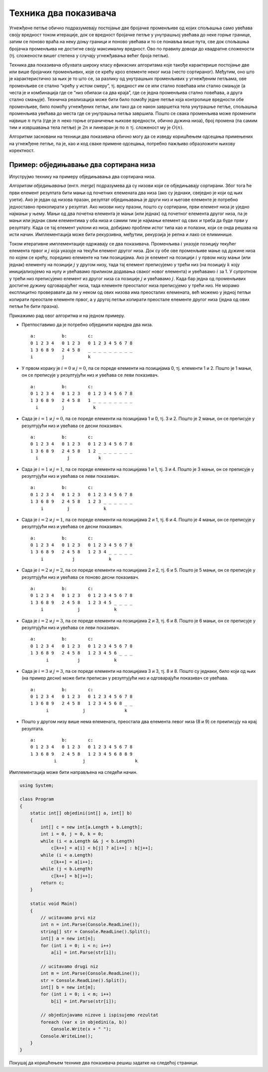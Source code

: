 
..
  2.9 Техника два показивача
  reading

Техника два показивача
======================

Угнежђене петље обично подразумевају постојање две бројачке променљиве
од којих спољашња само увећава своју вредност током итерације, док се
вредност бројачке петље у унутрашњој увећава до неке горње границе,
затим се поново враћа на неку доњу граници и поново увећава и то се
понавља више пута, све док спољашња бројачка променљива не достигне
своју максималну вредност. Ово по правилу доводи до квадратне сложености
(тј. сложености вишег степена у случају угнежђавања већег броја петљи).

Техника два показивача обухвата широку класу ефикасних алгоритама које
такође карактерише постојање две или више бројачких променљивих, које се
крећу кроз елементе неког низа (често сортираног). Међутим, оно што је
карактеристично за њих је то што се, за разлику од унутрашњих
променљивих у угнежђеним петљама, ове променљиве се стално “крећу у
истом смеру”, тј. вредност им се или стално повећава или стално смањује
(а честа је и комбинација где се “низ обилази са два краја”, где се
једна променљива стално повећава, а друга стално смањује). Техничка
реализација може бити било помоћу једне петље која контролише вредности
обе променљиве, било помоћу угнежђених петљи, али тако да се након
завршетка тела унутрашње петље, спољашња променљива увећава до места где
се унутрашња петља завршила. Пошто се свака променљива може променити
највише :math:`n` пута (где је :math:`n` неко горње ограничење њихове
вредности, обично дужина низа), број промена (па самим тим и извршавања
тела петље) је :math:`2n` и линеаран је по :math:`n` тј. сложеност му је
:math:`O(n)`.

Алгоритми засновани на техници два показивача обично могу да се изведу
коришћењем одсецања примењених на угнежђене петље, па је, као и код
сваке примене одсецања, потребно пажљиво образложити њихову коректност.

Пример: обједињавање два сортирана низа
---------------------------------------

Илуструјмо технику на примеру обједињавања два сортирана низа.

*Алгоритам обједињавања* (енгл. *merge*) подразумева да су низови који
се обједињавају сортирани. Због тога ће први елемент резултата бити мањи
од почетних елемената два низа (ако су једнаки, свеједно је који од њих
узети). Ако је један од низова празан, резултат обједињавања је други
низ и његове елементе је потребно једноставно прекопирати у резултат.
Ако низови нису празни, пошто су сортирани, први елемент низа је уједно
најмањи у њему. Мањи од два почетна елемента је мањи (или једнак) од
почетног елемента другог низа, па је мањи или једнак свим елементима у
оба низа и самим тим је најмањи елемент од свих и треба да буде први у
резултату. Када се тај елемент уклони из низа, добијамо проблем истог
типа као и полазни, који се онда решава на исти начин. Имплементација
може бити рекурзивна, међутим, рекурзија је репна и лако се елиминише.

Током итеративне имплементације одржавају се два показивача. Променљива
:math:`i` указује позицију текућег елемента првог и :math:`j` која
указује на текући елемент другог низа. Док су обе ове променљиве мање од
дужине низа по којем се крећу, поредимо елементе на тим позицијама. Ако
је елемент на позицији :math:`i` у првом низу мањи (или једнак) елементу
на позицији :math:`j` у другом низу, тада тај елемент преписујемо у
трећи низ (на позицију :math:`k` коју иницијализујемо на нулу и
увећавамо приликом додавања сваког новог елемента) и увећавамо :math:`i`
за 1. У супротном у трећи низ преписујемо елемент из другог низа са
позиције :math:`j` и увећавамо :math:`j`. Када бар једна од променљивих
достигне дужину одговарајућег низа, тада елементе преосталог низа
преписујемо у трећи низ. Не морамо експлицитно проверавати да ли у неком
од ових низова има преосталих елемената, већ можемо у једној петљи
копирати преостале елементе првог, а у другој петљи копирати преостале
елементе другог низа (једна од ових петљи ће бити празна).

Прикажимо рад овог алгоритма и на једном примеру.

-  Претпоставимо да је потребно објединити наредна два низа.

   ::

      a:          b:        c:
      0 1 2 3 4   0 1 2 3   0 1 2 3 4 5 6 7 8
      1 3 6 8 9   2 4 5 8   _ _ _ _ _ _ _ _ _
      i           j         k

-  У првом кораку је :math:`i=0` и :math:`j=0`, па се пореде елементи на
   позицијама 0, тј. елементи 1 и 2. Пошто је 1 мањи, он се преписује у
   резултујући низ и увећава се леви показивач.

   ::

      a:          b:        c:
      0 1 2 3 4   0 1 2 3   0 1 2 3 4 5 6 7 8
      1 3 6 8 9   2 4 5 8   1 _ _ _ _ _ _ _ _
        i         j           k

-  Сада је :math:`i=1` и :math:`j=0`, па се пореде елементи на
   позицијама 1 и 0, тј. 3 и 2. Пошто је 2 мањи, он се преписује у
   резултујући низ и увећава се десни показивач.

   ::

      a:          b:        c:
      0 1 2 3 4   0 1 2 3   0 1 2 3 4 5 6 7 8
      1 3 6 8 9   2 4 5 8   1 2 _ _ _ _ _ _ _
        i           j           k

-  Сада је :math:`i=1` и :math:`j=1`, па се пореде елементи на
   позицијама 1 и 1, тј. 3 и 4. Пошто јe 3 мањи, он се преписује у
   резултујући низ и увећава се леви показивач.

   ::

      a:          b:        c:
      0 1 2 3 4   0 1 2 3   0 1 2 3 4 5 6 7 8
      1 3 6 8 9   2 4 5 8   1 2 3 _ _ _ _ _ _
          i         j             k

-  Сада је :math:`i=2` и :math:`j=1`, па се пореде елементи на
   позицијама 2 и 1, тј. 6 и 4. Пошто је 4 мањи, он се преписује у
   резултујући низ и увећава се десни показивач.

   ::

      a:          b:        c:
      0 1 2 3 4   0 1 2 3   0 1 2 3 4 5 6 7 8
      1 3 6 8 9   2 4 5 8   1 2 3 4 _ _ _ _ _
          i           j             k

-  Сада је :math:`i=2` и :math:`j=2`, па се пореде елементи на
   позицијама 2 и 2, тј. 6 и 5. Пошто је 5 мањи, он се преписује у
   резултујући низ и увећава се поново десни показивач.

   ::

      a:          b:        c:
      0 1 2 3 4   0 1 2 3   0 1 2 3 4 5 6 7 8
      1 3 6 8 9   2 4 5 8   1 2 3 4 5 _ _ _ _
          i             j             k

-  Сада је :math:`i=2` и :math:`j=3`, па се пореде елементи на
   позицијама 2 и 3, тј. 6 и 8. Пошто је 6 мањи, он се преписује у
   резултујући низ и увећава се леви показивач.

   ::

      a:          b:        c:
      0 1 2 3 4   0 1 2 3   0 1 2 3 4 5 6 7 8
      1 3 6 8 9   2 4 5 8   1 2 3 4 5 6 _ _ _
            i           j             k

-  Сада је :math:`i=3` и :math:`j=3`, па се пореде елементи на
   позицијама 3 и 3, тј. 8 и 8. Пошто су једнаки, било који од њих (на
   пример десни) може бити преписан у резултујући низ и одговарајући
   показивач се увећава.

   ::

      a:          b:        c:
      0 1 2 3 4   0 1 2 3   0 1 2 3 4 5 6 7 8
      1 3 6 8 9   2 4 5 8   1 2 3 4 5 6 8 _ _
            i             j               k

-  Пошто у другом низу више нема елемената, преостала два елемента левог
   низа (8 и 9) се преиписују на крај резултата.

   ::

      a:          b:        c:
      0 1 2 3 4   0 1 2 3   0 1 2 3 4 5 6 7 8
      1 3 6 8 9   2 4 5 8   1 2 3 4 5 6 8 8 9
               i          j                   k

Имплементација може бити направљена на следећи начин.
               
.. code:: csharp
          
   using System;
    
   class Program
   {
       static int[] objedini(int[] a, int[] b)
       {
           int[] c = new int[a.Length + b.Length];
           int i = 0, j = 0, k = 0;
           while (i < a.Length && j < b.Length)
               c[k++] = a[i] < b[j] ? a[i++] : b[j++];
           while (i < a.Length)
               c[k++] = a[i++];
           while (j < b.Length)
               c[k++] = b[j++];
           return c;
       }
       
       static void Main()
       {
           // ucitavamo prvi niz
           int n = int.Parse(Console.ReadLine());
           string[] str = Console.ReadLine().Split();
           int[] a = new int[n];
           for (int i = 0; i < n; i++)
               a[i] = int.Parse(str[i]);
           
           // ucitavamo drugi niz
           int m = int.Parse(Console.ReadLine());
           str = Console.ReadLine().Split();
           int[] b = new int[m];
           for (int i = 0; i < m; i++)
               b[i] = int.Parse(str[i]);
    
           // objedinjavamo nizove i ispisujemo rezultat
           foreach (var x in objedini(a, b))
               Console.Write(x + " ");
           Console.WriteLine();
       }
   }

               
Покушај да коришћењем технике два показивача решиш задатке на 
следећој страници.

.. comment

    - Заједнички елементи три уређена низа
    - Близанци
    - Прости чиниоци 235
    - Тастатура и миш
    - Оптимални сервис
    - Двобојка
    - Тробојка
    - Број парова датог збира
    - Тројке датог збира (3sum)
    - Разлика висина
    - Сегмент датог збира у низу природних бројева
    - Пуно фигурица
    - Конференција
    - Најкраћа подниска која садржи све дате карактере
    - Број сегмената са различитим елементима
